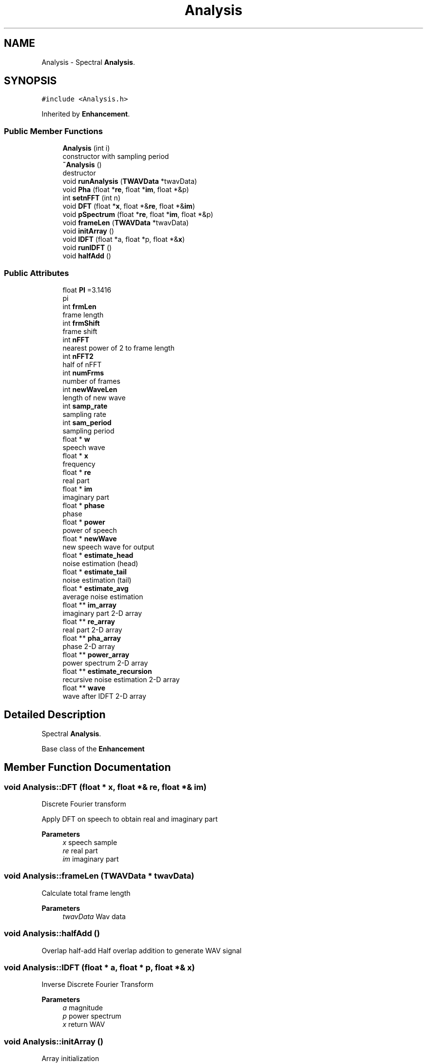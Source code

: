 .TH "Analysis" 3 "Fri Apr 24 2020" "My Project" \" -*- nroff -*-
.ad l
.nh
.SH NAME
Analysis \- Spectral \fBAnalysis\fP\&.  

.SH SYNOPSIS
.br
.PP
.PP
\fC#include <Analysis\&.h>\fP
.PP
Inherited by \fBEnhancement\fP\&.
.SS "Public Member Functions"

.in +1c
.ti -1c
.RI "\fBAnalysis\fP (int i)"
.br
.RI "constructor with sampling period "
.ti -1c
.RI "\fB~Analysis\fP ()"
.br
.RI "destructor "
.ti -1c
.RI "void \fBrunAnalysis\fP (\fBTWAVData\fP *twavData)"
.br
.ti -1c
.RI "void \fBPha\fP (float *\fBre\fP, float *\fBim\fP, float *&p)"
.br
.ti -1c
.RI "int \fBsetnFFT\fP (int n)"
.br
.ti -1c
.RI "void \fBDFT\fP (float *\fBx\fP, float *&\fBre\fP, float *&\fBim\fP)"
.br
.ti -1c
.RI "void \fBpSpectrum\fP (float *\fBre\fP, float *\fBim\fP, float *&p)"
.br
.ti -1c
.RI "void \fBframeLen\fP (\fBTWAVData\fP *twavData)"
.br
.ti -1c
.RI "void \fBinitArray\fP ()"
.br
.ti -1c
.RI "void \fBIDFT\fP (float *a, float *p, float *&\fBx\fP)"
.br
.ti -1c
.RI "void \fBrunIDFT\fP ()"
.br
.ti -1c
.RI "void \fBhalfAdd\fP ()"
.br
.in -1c
.SS "Public Attributes"

.in +1c
.ti -1c
.RI "float \fBPI\fP =3\&.1416"
.br
.RI "pi "
.ti -1c
.RI "int \fBfrmLen\fP"
.br
.RI "frame length "
.ti -1c
.RI "int \fBfrmShift\fP"
.br
.RI "frame shift "
.ti -1c
.RI "int \fBnFFT\fP"
.br
.RI "nearest power of 2 to frame length "
.ti -1c
.RI "int \fBnFFT2\fP"
.br
.RI "half of nFFT "
.ti -1c
.RI "int \fBnumFrms\fP"
.br
.RI "number of frames "
.ti -1c
.RI "int \fBnewWaveLen\fP"
.br
.RI "length of new wave "
.ti -1c
.RI "int \fBsamp_rate\fP"
.br
.RI "sampling rate "
.ti -1c
.RI "int \fBsam_period\fP"
.br
.RI "sampling period "
.ti -1c
.RI "float * \fBw\fP"
.br
.RI "speech wave "
.ti -1c
.RI "float * \fBx\fP"
.br
.RI "frequency "
.ti -1c
.RI "float * \fBre\fP"
.br
.RI "real part "
.ti -1c
.RI "float * \fBim\fP"
.br
.RI "imaginary part "
.ti -1c
.RI "float * \fBphase\fP"
.br
.RI "phase "
.ti -1c
.RI "float * \fBpower\fP"
.br
.RI "power of speech "
.ti -1c
.RI "float * \fBnewWave\fP"
.br
.RI "new speech wave for output "
.ti -1c
.RI "float * \fBestimate_head\fP"
.br
.RI "noise estimation (head) "
.ti -1c
.RI "float * \fBestimate_tail\fP"
.br
.RI "noise estimation (tail) "
.ti -1c
.RI "float * \fBestimate_avg\fP"
.br
.RI "average noise estimation "
.ti -1c
.RI "float ** \fBim_array\fP"
.br
.RI "imaginary part 2-D array "
.ti -1c
.RI "float ** \fBre_array\fP"
.br
.RI "real part 2-D array "
.ti -1c
.RI "float ** \fBpha_array\fP"
.br
.RI "phase 2-D array "
.ti -1c
.RI "float ** \fBpower_array\fP"
.br
.RI "power spectrum 2-D array "
.ti -1c
.RI "float ** \fBestimate_recursion\fP"
.br
.RI "recursive noise estimation 2-D array "
.ti -1c
.RI "float ** \fBwave\fP"
.br
.RI "wave after IDFT 2-D array "
.in -1c
.SH "Detailed Description"
.PP 
Spectral \fBAnalysis\fP\&. 

Base class of the \fBEnhancement\fP 
.SH "Member Function Documentation"
.PP 
.SS "void Analysis::DFT (float * x, float *& re, float *& im)"
Discrete Fourier transform
.PP
Apply DFT on speech to obtain real and imaginary part 
.PP
\fBParameters\fP
.RS 4
\fIx\fP speech sample 
.br
\fIre\fP real part 
.br
\fIim\fP imaginary part 
.RE
.PP

.SS "void Analysis::frameLen (\fBTWAVData\fP * twavData)"
Calculate total frame length
.PP
\fBParameters\fP
.RS 4
\fItwavData\fP Wav data 
.RE
.PP

.SS "void Analysis::halfAdd ()"
Overlap half-add Half overlap addition to generate WAV signal 
.SS "void Analysis::IDFT (float * a, float * p, float *& x)"
Inverse Discrete Fourier Transform
.PP
\fBParameters\fP
.RS 4
\fIa\fP magnitude 
.br
\fIp\fP power spectrum 
.br
\fIx\fP return WAV 
.RE
.PP

.SS "void Analysis::initArray ()"
Array initialization 
.SS "void Analysis::Pha (float * re, float * im, float *& p)"
Phase of speech signal
.PP
\fBParameters\fP
.RS 4
\fIre\fP real part 
.br
\fIim\fP imaginary part 
.br
\fIphase\fP of speech 
.RE
.PP

.SS "void Analysis::pSpectrum (float * re, float * im, float *& p)"
Calculate power spectrum
.PP
\fBParameters\fP
.RS 4
\fIre\fP real part 
.br
\fIim\fP imaginary part 
.br
\fIp\fP power spectrum 
.RE
.PP

.SS "void Analysis::runAnalysis (\fBTWAVData\fP * twavData)"
Perform spectral analysis
.PP
Include applying DFT and obtaining power spectrum 
.PP
\fBParameters\fP
.RS 4
\fItwavData\fP WAV data 
.RE
.PP

.SS "void Analysis::runIDFT ()"
Perform IDFT on each frame 
.SS "int Analysis::setnFFT (int n)"
Set the value of nFFT
.PP
Calculate nFFT given frame length 
.PP
\fBParameters\fP
.RS 4
\fIn\fP frame length 
.RE
.PP
\fBReturns\fP
.RS 4
nFFT 
.RE
.PP


.SH "Author"
.PP 
Generated automatically by Doxygen for My Project from the source code\&.
